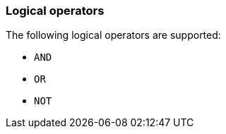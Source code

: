 [discrete]
[[esql-logical-operators]]
=== Logical operators

The following logical operators are supported:

* `AND`
* `OR`
* `NOT`
